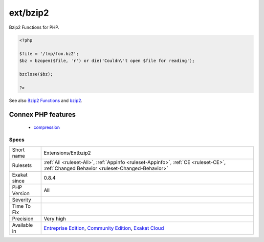 .. _extensions-extbzip2:

.. _ext-bzip2:

ext/bzip2
+++++++++

.. meta\:\:
	:description:
		ext/bzip2: Extension ext/bzip2.
	:twitter:card: summary_large_image
	:twitter:site: @exakat
	:twitter:title: ext/bzip2
	:twitter:description: ext/bzip2: Extension ext/bzip2
	:twitter:creator: @exakat
	:twitter:image:src: https://www.exakat.io/wp-content/uploads/2020/06/logo-exakat.png
	:og:image: https://www.exakat.io/wp-content/uploads/2020/06/logo-exakat.png
	:og:title: ext/bzip2
	:og:type: article
	:og:description: Extension ext/bzip2
	:og:url: https://php-tips.readthedocs.io/en/latest/tips/Extensions/Extbzip2.html
	:og:locale: en
  Extension ext/bzip2.

Bzip2 Functions for PHP.

.. code-block:: php
   
   <?php
   
   $file = '/tmp/foo.bz2';
   $bz = bzopen($file, 'r') or die('Couldn\'t open $file for reading');
   
   bzclose($bz);
   
   ?>

See also `Bzip2 Functions <https://www.php.net/bzip2>`_ and `bzip2 <https://en.wikipedia.org/wiki/Bzip2>`_.

Connex PHP features
-------------------

  + `compression <https://php-dictionary.readthedocs.io/en/latest/dictionary/compression.ini.html>`_


Specs
_____

+--------------+-----------------------------------------------------------------------------------------------------------------------------------------------------------------------------------------+
| Short name   | Extensions/Extbzip2                                                                                                                                                                     |
+--------------+-----------------------------------------------------------------------------------------------------------------------------------------------------------------------------------------+
| Rulesets     | :ref:`All <ruleset-All>`, :ref:`Appinfo <ruleset-Appinfo>`, :ref:`CE <ruleset-CE>`, :ref:`Changed Behavior <ruleset-Changed-Behavior>`                                                  |
+--------------+-----------------------------------------------------------------------------------------------------------------------------------------------------------------------------------------+
| Exakat since | 0.8.4                                                                                                                                                                                   |
+--------------+-----------------------------------------------------------------------------------------------------------------------------------------------------------------------------------------+
| PHP Version  | All                                                                                                                                                                                     |
+--------------+-----------------------------------------------------------------------------------------------------------------------------------------------------------------------------------------+
| Severity     |                                                                                                                                                                                         |
+--------------+-----------------------------------------------------------------------------------------------------------------------------------------------------------------------------------------+
| Time To Fix  |                                                                                                                                                                                         |
+--------------+-----------------------------------------------------------------------------------------------------------------------------------------------------------------------------------------+
| Precision    | Very high                                                                                                                                                                               |
+--------------+-----------------------------------------------------------------------------------------------------------------------------------------------------------------------------------------+
| Available in | `Entreprise Edition <https://www.exakat.io/entreprise-edition>`_, `Community Edition <https://www.exakat.io/community-edition>`_, `Exakat Cloud <https://www.exakat.io/exakat-cloud/>`_ |
+--------------+-----------------------------------------------------------------------------------------------------------------------------------------------------------------------------------------+


